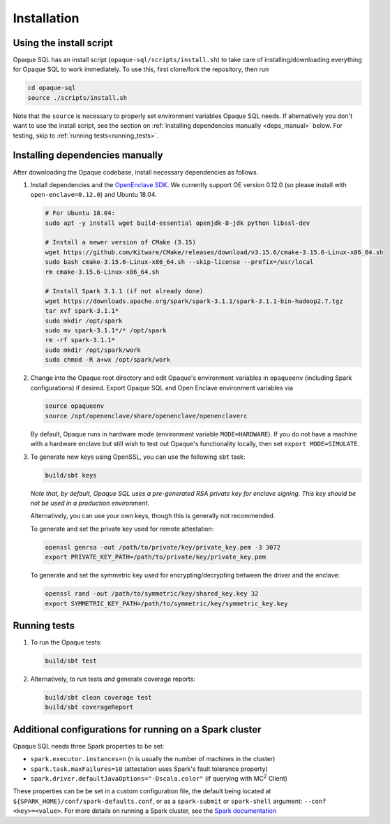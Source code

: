 ************
Installation
************

Using the install script
########################

Opaque SQL has an install script (``opaque-sql/scripts/install.sh``) to take care of installing/downloading everything for Opaque SQL to work immediately. To use this, first clone/fork the repository, then run

.. code-block:: bash

   cd opaque-sql
   source ./scripts/install.sh

Note that the ``source`` is necessary to properly set environment variables Opaque SQL needs. If alternatively you don't want to use the install script, see the section on :ref:`installing dependencies manually <deps_manual>` below. For testing, skip to :ref:`running tests<running_tests>`.

.. _deps_manual:

Installing dependencies manually
################################

After downloading the Opaque codebase, install necessary dependencies as follows.

1. Install dependencies and the `OpenEnclave SDK <https://github.com/openenclave/openenclave/blob/v0.12.0/docs/GettingStartedDocs/install_oe_sdk-Ubuntu_18.04.md>`_. We currently support OE version 0.12.0 (so please install with ``open-enclave=0.12.0``) and Ubuntu 18.04.

   .. code-block:: bash
               
                   # For Ubuntu 18.04:
                   sudo apt -y install wget build-essential openjdk-8-jdk python libssl-dev

                   # Install a newer version of CMake (3.15)
                   wget https://github.com/Kitware/CMake/releases/download/v3.15.6/cmake-3.15.6-Linux-x86_64.sh
                   sudo bash cmake-3.15.6-Linux-x86_64.sh --skip-license --prefix=/usr/local
                   rm cmake-3.15.6-Linux-x86_64.sh

                   # Install Spark 3.1.1 (if not already done)
                   wget https://downloads.apache.org/spark/spark-3.1.1/spark-3.1.1-bin-hadoop2.7.tgz
                   tar xvf spark-3.1.1*
                   sudo mkdir /opt/spark
                   sudo mv spark-3.1.1*/* /opt/spark
                   rm -rf spark-3.1.1*
                   sudo mkdir /opt/spark/work
                   sudo chmod -R a+wx /opt/spark/work

2. Change into the Opaque root directory and edit Opaque's environment variables in ``opaqueenv`` (including Spark configurations) if desired. Export Opaque SQL and Open Enclave environment variables via

   .. code-block:: bash
                   
                   source opaqueenv
                   source /opt/openenclave/share/openenclave/openenclaverc

   By default, Opaque runs in hardware mode (environment variable ``MODE=HARDWARE``).
   If you do not have a machine with a hardware enclave but still wish to test out Opaque's functionality locally, then set ``export MODE=SIMULATE``.

3. To generate new keys using OpenSSL, you can use the following ``sbt`` task:

   .. code-block:: bash

                  build/sbt keys

   *Note that, by default, Opaque SQL uses a pre-generated RSA private key for enclave signing. This key should be not be used in a production environment.* 

   Alternatively, you can use your own keys, though this is generally not recommended. 

   To generate and set the private key used for remote attestation:

   .. code-block:: bash

                  openssl genrsa -out /path/to/private/key/private_key.pem -3 3072
                  export PRIVATE_KEY_PATH=/path/to/private/key/private_key.pem

   To generate and set the symmetric key used for encrypting/decrypting between the driver and the enclave:

   .. code-block:: bash

                  openssl rand -out /path/to/symmetric/key/shared_key.key 32
                  export SYMMETRIC_KEY_PATH=/path/to/symmetric/key/symmetric_key.key

.. _running_tests:

Running tests
#############

1. To run the Opaque tests:

   .. code-block:: bash
                
                   build/sbt test

2. Alternatively, to run tests *and* generate coverage reports:

   .. code-block:: bash

                  build/sbt clean coverage test
                  build/sbt coverageReport


Additional configurations for running on a Spark cluster
########################################################

Opaque SQL needs three Spark properties to be set:

- ``spark.executor.instances=n`` (n is usually the number of machines in the cluster)
- ``spark.task.maxFailures=10`` (attestation uses Spark's fault tolerance property)
- ``spark.driver.defaultJavaOptions="-Dscala.color"`` (if querying with MC\ :sup:`2` Client)

These properties can be be set in a custom configuration file, the default being located at ``${SPARK_HOME}/conf/spark-defaults.conf``, or as a ``spark-submit`` or ``spark-shell`` argument: ``--conf <key>=<value>``. For more details on running a Spark cluster, see the `Spark documentation <https://spark.apache.org/docs/latest/cluster-overview.html>`_
